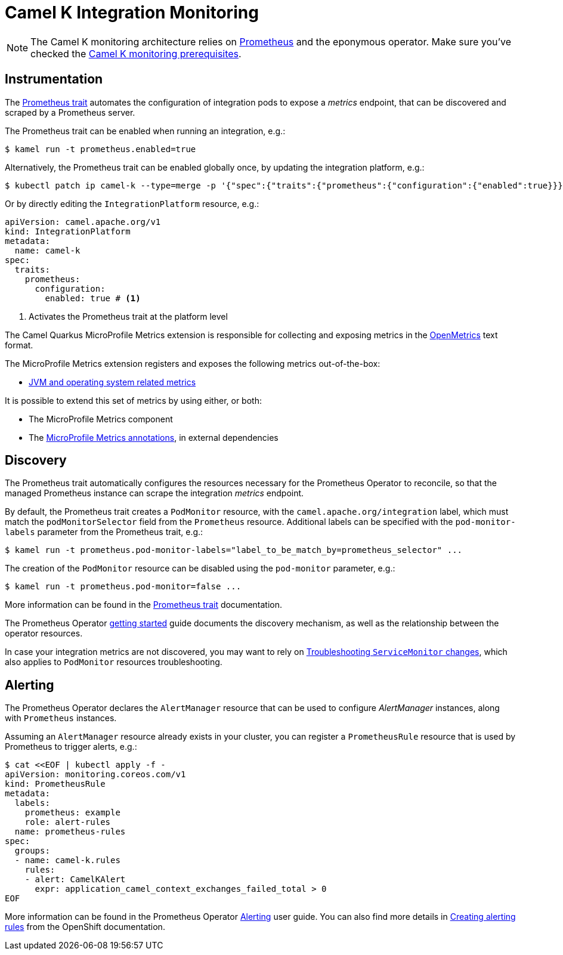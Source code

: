 [[integration-monitoring]]
= Camel K Integration Monitoring

NOTE: The Camel K monitoring architecture relies on https://prometheus.io[Prometheus] and the eponymous operator. Make sure you've checked the xref:observability/monitoring.adoc#prerequisites[Camel K monitoring prerequisites].

[[instrumentation]]
== Instrumentation

The xref:traits:prometheus.adoc[Prometheus trait] automates the configuration of integration pods to expose a _metrics_ endpoint, that can be discovered and scraped by a Prometheus server.

The Prometheus trait can be enabled when running an integration, e.g.:

[source,console]
----
$ kamel run -t prometheus.enabled=true
----

Alternatively, the Prometheus trait can be enabled globally once, by updating the integration platform, e.g.:

[source,console]
----
$ kubectl patch ip camel-k --type=merge -p '{"spec":{"traits":{"prometheus":{"configuration":{"enabled":true}}}}}'
----

Or by directly editing the `IntegrationPlatform` resource, e.g.:

[source, yaml]
----
apiVersion: camel.apache.org/v1
kind: IntegrationPlatform
metadata:
  name: camel-k
spec:
  traits:
    prometheus:
      configuration:
        enabled: true # <1>
----
<1> Activates the Prometheus trait at the platform level

The Camel Quarkus MicroProfile Metrics extension is responsible for collecting and exposing metrics in the https://github.com/OpenObservability/OpenMetrics[OpenMetrics] text format.

The MicroProfile Metrics extension registers and exposes the following metrics out-of-the-box:

* https://github.com/eclipse/microprofile-metrics/blob/master/spec/src/main/asciidoc/required-metrics.adoc#required-metrics[JVM and operating system related metrics]

It is possible to extend this set of metrics by using either, or both:

* The MicroProfile Metrics component

* The https://github.com/eclipse/microprofile-metrics/blob/master/spec/src/main/asciidoc/app-programming-model.adoc#annotations[MicroProfile Metrics annotations], in external dependencies

== Discovery

The Prometheus trait automatically configures the resources necessary for the Prometheus Operator to reconcile, so that the managed Prometheus instance can scrape the integration _metrics_ endpoint.

By default, the Prometheus trait creates a `PodMonitor` resource, with the `camel.apache.org/integration` label, which must match the `podMonitorSelector` field from the `Prometheus` resource.
Additional labels can be specified with the `pod-monitor-labels` parameter from the Prometheus trait, e.g.:

[source,console]
----
$ kamel run -t prometheus.pod-monitor-labels="label_to_be_match_by=prometheus_selector" ...
----

The creation of the `PodMonitor` resource can be disabled using the `pod-monitor` parameter, e.g.:

[source,console]
----
$ kamel run -t prometheus.pod-monitor=false ...
----

More information can be found in the xref:traits:prometheus.adoc[Prometheus trait] documentation.

The Prometheus Operator https://github.com/coreos/prometheus-operator/blob/v0.38.0/Documentation/user-guides/getting-started.md#related-resources[getting started] guide documents the discovery mechanism, as well as the relationship between the operator resources.

In case your integration metrics are not discovered, you may want to rely on https://github.com/coreos/prometheus-operator/blob/v0.38.0/Documentation/troubleshooting.md#troubleshooting-servicemonitor-changes[Troubleshooting `ServiceMonitor` changes], which also applies to `PodMonitor` resources troubleshooting.

== Alerting

The Prometheus Operator declares the `AlertManager` resource that can be used to configure _AlertManager_ instances, along with `Prometheus` instances.

Assuming an `AlertManager` resource already exists in your cluster, you can register a `PrometheusRule` resource that is used by Prometheus to trigger alerts, e.g.:

[source,console]
----
$ cat <<EOF | kubectl apply -f -
apiVersion: monitoring.coreos.com/v1
kind: PrometheusRule
metadata:
  labels:
    prometheus: example
    role: alert-rules
  name: prometheus-rules
spec:
  groups:
  - name: camel-k.rules
    rules:
    - alert: CamelKAlert
      expr: application_camel_context_exchanges_failed_total > 0
EOF
----

More information can be found in the Prometheus Operator https://github.com/coreos/prometheus-operator/blob/v0.38.0/Documentation/user-guides/alerting.md[Alerting] user guide.
You can also find more details in https://docs.openshift.com/container-platform/4.4/monitoring/monitoring-your-own-services.html#creating-alerting-rules_monitoring-your-own-services[Creating alerting rules] from the OpenShift documentation.
